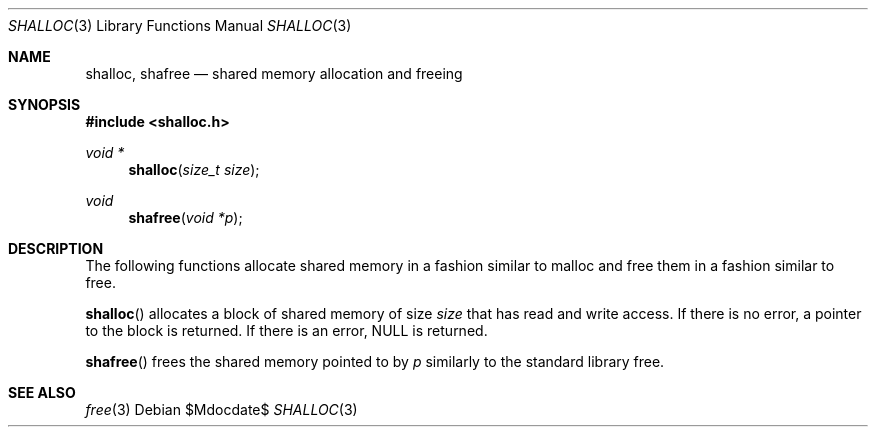 .Dd $Mdocdate$
.Dt SHALLOC 3
.Os
.Sh NAME
.Nm shalloc, shafree
.Nd shared memory allocation and freeing
.Sh SYNOPSIS
.In shalloc.h
.Ft void *
.Fn shalloc "size_t size"
.Ft void
.Fn shafree "void *p"
.Sh DESCRIPTION
The following functions allocate shared memory in a fashion similar to malloc and free them in a fashion similar to free.
.Pp
.Fn shalloc
allocates a block of shared memory of size 
.Fa size
that has read and write access.
If there is no error, a pointer to the block is returned.
If there is an error, NULL is returned.
.Pp
.Fn shafree
frees the shared memory pointed to by
.Fa p
similarly to the standard library free.
.Sh SEE ALSO
.Xr free 3
